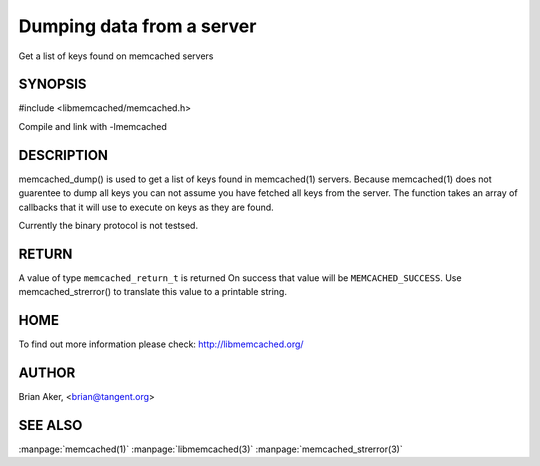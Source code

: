 ==========================
Dumping data from a server
==========================


Get a list of keys found on memcached servers

.. index:: object: memcached_st


--------
SYNOPSIS
--------


#include <libmemcached/memcached.h>

.. c:function:: memcached_return_t memcached_dump (memcached_st *ptr, memcached_dump_fn *function, void *context, uint32_t number_of_callbacks);
 
.. c:function::  typedef memcached_return_t (*memcached_dump_fn)(memcached_st *ptr,  const char *key, size_t key_length, void *context);

Compile and link with -lmemcached



-----------
DESCRIPTION
-----------


memcached_dump() is used to get a list of keys found in memcached(1) servers.
Because memcached(1) does not guarentee to dump all keys you can not assume
you have fetched all keys from the server. The function takes an array
of callbacks that it will use to execute on keys as they are found.

Currently the binary protocol is not testsed.


------
RETURN
------


A value of type \ ``memcached_return_t``\  is returned
On success that value will be \ ``MEMCACHED_SUCCESS``\ .
Use memcached_strerror() to translate this value to a printable string.


----
HOME
----


To find out more information please check:
`http://libmemcached.org/ <http://libmemcached.org/>`_


------
AUTHOR
------


Brian Aker, <brian@tangent.org>


--------
SEE ALSO
--------


:manpage:`memcached(1)` :manpage:`libmemcached(3)` :manpage:`memcached_strerror(3)`
